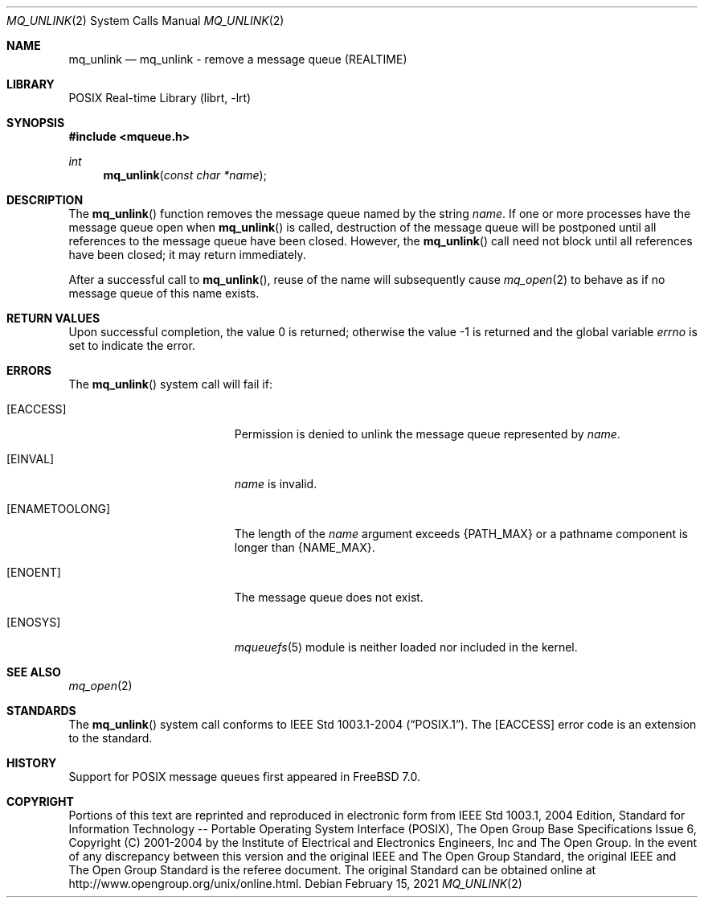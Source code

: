 .\" Copyright (c) 2021 Fernando Apesteguia <fernape@FreeBSD.org>
.\"
.\" Redistribution and use in source and binary forms, with or without
.\" modification, are permitted provided that the following conditions
.\" are met:
.\" 1. Redistributions of source code must retain the above copyright
.\"    notice(s), this list of conditions and the following disclaimer as
.\"    the first lines of this file unmodified other than the possible
.\"    addition of one or more copyright notices.
.\" 2. Redistributions in binary form must reproduce the above copyright
.\"    notice(s), this list of conditions and the following disclaimer in
.\"    the documentation and/or other materials provided with the
.\"    distribution.
.\"
.\" THIS SOFTWARE IS PROVIDED BY THE COPYRIGHT HOLDER(S) ``AS IS'' AND ANY
.\" EXPRESS OR IMPLIED WARRANTIES, INCLUDING, BUT NOT LIMITED TO, THE
.\" IMPLIED WARRANTIES OF MERCHANTABILITY AND FITNESS FOR A PARTICULAR
.\" PURPOSE ARE DISCLAIMED.  IN NO EVENT SHALL THE COPYRIGHT HOLDER(S) BE
.\" LIABLE FOR ANY DIRECT, INDIRECT, INCIDENTAL, SPECIAL, EXEMPLARY, OR
.\" CONSEQUENTIAL DAMAGES (INCLUDING, BUT NOT LIMITED TO, PROCUREMENT OF
.\" SUBSTITUTE GOODS OR SERVICES; LOSS OF USE, DATA, OR PROFITS; OR
.\" BUSINESS INTERRUPTION) HOWEVER CAUSED AND ON ANY THEORY OF LIABILITY,
.\" WHETHER IN CONTRACT, STRICT LIABILITY, OR TORT (INCLUDING NEGLIGENCE
.\" OR OTHERWISE) ARISING IN ANY WAY OUT OF THE USE OF THIS SOFTWARE,
.\" EVEN IF ADVISED OF THE POSSIBILITY OF SUCH DAMAGE.
.\"
.\" Portions of this text are reprinted and reproduced in electronic form
.\" from IEEE Std 1003.1, 2004 Edition, Standard for Information Technology --
.\" Portable Operating System Interface (POSIX), The Open Group Base
.\" Specifications Issue 6, Copyright (C) 2001-2004 by the Institute of
.\" Electrical and Electronics Engineers, Inc and The Open Group.  In the
.\" event of any discrepancy between this version and the original IEEE and
.\" The Open Group Standard, the original IEEE and The Open Group Standard is
.\" the referee document.  The original Standard can be obtained online at
.\"	http://www.opengroup.org/unix/online.html.
.\"
.\" $NQC$
.\"
.Dd February 15, 2021
.Dt MQ_UNLINK 2
.Os
.Sh NAME
.Nm mq_unlink
.Nd "mq_unlink - remove a message queue (REALTIME)"
.Sh LIBRARY
.Lb librt
.Sh SYNOPSIS
.In mqueue.h
.Ft int
.Fn mq_unlink "const char *name"
.Sh DESCRIPTION
The
.Fn mq_unlink
function removes the message queue named by the string
.Fa name .
If one or more processes have the message queue open when
.Fn mq_unlink
is called, destruction of the message queue will be postponed
until all references to the message queue have been closed.
However, the
.Fn mq_unlink
call need not block until all references have been closed; it may return
immediately.
.Pp
After a successful call to
.Fn mq_unlink ,
reuse of the name will subsequently cause
.Xr mq_open 2
to behave as if no message queue of this name exists.
.Sh RETURN VALUES
.Rv -std
.Sh ERRORS
The
.Fn mq_unlink
system call
will fail if:
.Bl -tag -width Er
.It Bq Er EACCESS
Permission is denied to unlink the message queue represented by
.Fa name .
.It Bq Er EINVAL
.Fa name
is invalid.
.It Bq Er ENAMETOOLONG
The length of the
.Fa name
argument exceeds
.Brq Dv PATH_MAX
or
a pathname component is longer than
.Brq Dv NAME_MAX .
.It Bq Er ENOENT
The message queue does not exist.
.It Bq Er ENOSYS
.Xr mqueuefs 5
module is neither loaded nor included in the kernel.
.El
.Sh SEE ALSO
.Xr mq_open 2
.Sh STANDARDS
The
.Fn mq_unlink
system call conforms to
.St -p1003.1-2004 .
The
.Bq Er EACCESS
error code is an extension to the standard.
.Sh HISTORY
Support for POSIX message queues first appeared in
.Fx 7.0 .
.Sh COPYRIGHT
Portions of this text are reprinted and reproduced in electronic form
from IEEE Std 1003.1, 2004 Edition, Standard for Information Technology --
Portable Operating System Interface (POSIX), The Open Group Base
Specifications Issue 6, Copyright (C) 2001-2004 by the Institute of
Electrical and Electronics Engineers, Inc and The Open Group.
In the event of any discrepancy between this version and the original IEEE and
The Open Group Standard, the original IEEE and The Open Group Standard is
the referee document.
The original Standard can be obtained online at
http://www.opengroup.org/unix/online.html.
